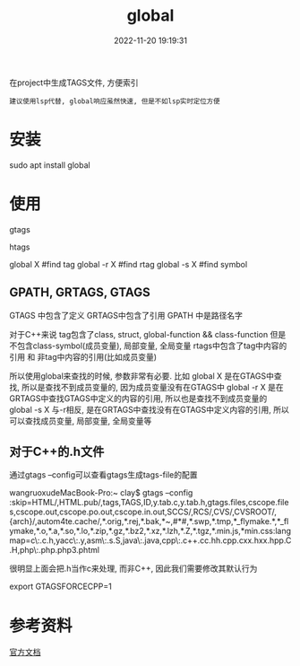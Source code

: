 #+TITLE: global
#+DATE: 2022-11-20 19:19:31
#+HUGO_CATEGORIES: prog_lsp
#+HUGO_TAGS: gnu
#+HUGO_DRAFT: false
#+hugo_auto_set_lastmod: t
#+OPTIONS: ^:nil

在project中生成TAGS文件, 方便索引
: 建议使用lsp代替, global响应虽然快速, 但是不如lsp实时定位方便

#+hugo: more

* 安装
  #+BEGIN_EXAMPLE shell
  sudo apt install global
  #+END_EXAMPLE
* 使用
  #+BEGIN_EXAMPLE shell
  # step1 make tag-files (GPATH, GRTAGS, GTAGS)
  gtags

  # *step2 maybe make htlm
  htags

  # step3 find 
  global X    #find tag
  global -r X #find rtag
  global -s X #find symbol
  #+END_EXAMPLE
** GPATH, GRTAGS, GTAGS
   GTAGS 中包含了定义
   GRTAGS中包含了引用
   GPATH 中是路径名字

   对于C++来说
   tag包含了class, struct, global-function && class-function
   但是不包含class-symbol(成员变量), 局部变量, 全局变量
   rtags中包含了tag中内容的引用 和 非tag中内容的引用(比如成员变量)

   所以使用global来查找的时候, 参数非常有必要. 比如   
   global X    是在GTAGS中查找, 所以是查找不到成员变量的, 因为成员变量没有在GTAGS中
   global -r X 是在GRTAGS中查找GTAGS中定义的内容的引用, 所以也是查找不到成员变量的
   global -s X 与-r相反, 是在GRTAGS中查找没有在GTAGS中定义内容的引用, 所以可以查找成员变量, 局部变量, 全局变量等
** 对于C++的.h文件
   通过gtags --config可以查看gtags生成tags-file的配置
   #+BEGIN_EXAMPLE shell
   wangruoxudeMacBook-Pro:~ clay$ gtags --config
   :skip=HTML/,HTML.pub/,tags,TAGS,ID,y.tab.c,y.tab.h,gtags.files,cscope.files,cscope.out,cscope.po.out,cscope.in.out,SCCS/,RCS/,CVS/,CVSROOT/,{arch}/,autom4te.cache/,*.orig,*.rej,*.bak,*~,#*#,*.swp,*.tmp,*_flymake.*,*_flymake,*.o,*.a,*.so,*.lo,*.zip,*.gz,*.bz2,*.xz,*.lzh,*.Z,*.tgz,*.min.js,*min.css:langmap=c\:.c.h,yacc\:.y,asm\:.s.S,java\:.java,cpp\:.c++.cc.hh.cpp.cxx.hxx.hpp.C.H,php\:.php.php3.phtml
   #+END_EXAMPLE

   很明显上面会把.h当作c来处理, 而非C++, 因此我们需要修改其默认行为
   #+BEGIN_EXAMPLE shell
   # GTAGSFORCECPP 设置为非nil, 表示把.h当作C++来处理
   export GTAGSFORCECPP=1
   #+END_EXAMPLE
* 参考资料
  [[https://www.gnu.org/software/global/manual/global.html][官方文档]]
